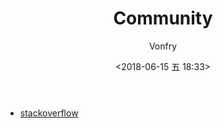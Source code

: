 #+TITLE: Community
#+AUTHOR: Vonfry
#+DATE: <2018-06-15 五 18:33>

- [[http://stackoverflow.com/][stackoverflow]]
